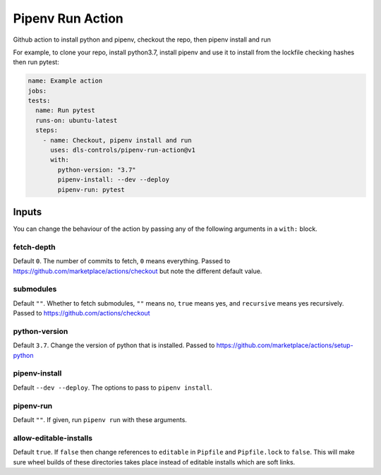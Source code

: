Pipenv Run Action
=================

Github action to install python and pipenv, checkout the repo, then pipenv
install and run

For example, to clone your repo, install python3.7, install pipenv and
use it to install from the lockfile checking hashes then run pytest:

.. code-block:: yaml

    name: Example action
    jobs:
    tests:
      name: Run pytest
      runs-on: ubuntu-latest
      steps:
        - name: Checkout, pipenv install and run
          uses: dls-controls/pipenv-run-action@v1
          with:
            python-version: "3.7"
            pipenv-install: --dev --deploy
            pipenv-run: pytest

Inputs
------

You can change the behaviour of the action by passing any of the following
arguments in a ``with:`` block.

fetch-depth
~~~~~~~~~~~

Default ``0``. The number of commits to fetch, ``0`` means everything. Passed to
https://github.com/marketplace/actions/checkout but note the different default
value.

submodules
~~~~~~~~~~

Default ``""``. Whether to fetch submodules, ``""`` means no, ``true`` means
yes, and ``recursive`` means yes recursively. Passed to
https://github.com/actions/checkout

python-version
~~~~~~~~~~~~~~

Default ``3.7``. Change the version of python that is installed. Passed to
https://github.com/marketplace/actions/setup-python

pipenv-install
~~~~~~~~~~~~~~

Default ``--dev --deploy``. The options to pass to ``pipenv install``.

pipenv-run
~~~~~~~~~~

Default ``""``. If given, run ``pipenv run`` with these arguments.

allow-editable-installs
~~~~~~~~~~~~~~~~~~~~~~~

Default ``true``. If ``false`` then change references to ``editable`` in
``Pipfile`` and ``Pipfile.lock`` to ``false``. This will make sure wheel builds
of these directories takes place instead of editable installs which are soft
links.
